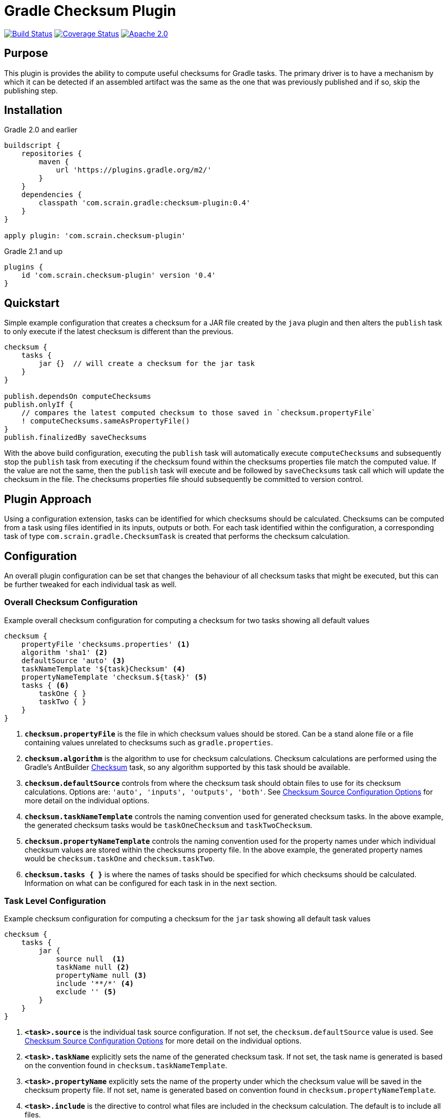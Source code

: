 :icons: font
:sectanchors:

= Gradle Checksum Plugin

image:https://travis-ci.org/scrain/gradle-checksum-plugin.svg?branch=master["Build Status", link="https://travis-ci.org/scrain/gradle-checksum-plugin"]
image:https://coveralls.io/repos/github/scrain/gradle-checksum-plugin/badge.svg?branch=master["Coverage Status", link="https://coveralls.io/github/scrain/gradle-checksum-plugin?branch=master"]
image:https://img.shields.io/badge/license-apache%202.0-blue.svg?style=flat["Apache 2.0", link="https://www.apache.org/licenses/LICENSE-2.0"]

== Purpose
This plugin is provides the ability to compute useful checksums for Gradle tasks.  The primary driver is to
have a mechanism by which it can be detected if an assembled artifact was the same as the one that was previously
published and if so, skip the publishing step.

== Installation

[source,groovy]
.Gradle 2.0 and earlier
----
buildscript {
    repositories {
        maven {
            url 'https://plugins.gradle.org/m2/'
        }
    }
    dependencies {
        classpath 'com.scrain.gradle:checksum-plugin:0.4'
    }
}

apply plugin: 'com.scrain.checksum-plugin'
----

[source,groovy]
.Gradle 2.1 and up
----
plugins {
    id 'com.scrain.checksum-plugin' version '0.4'
}
----



== Quickstart

Simple example configuration that creates a checksum for a JAR file created by the `java` plugin
and then alters the `publish` task to only execute if the latest checksum is different than the
previous.

[source,groovy]
----
checksum {
    tasks {
        jar {}  // will create a checksum for the jar task
    }
}

publish.dependsOn computeChecksums
publish.onlyIf {
    // compares the latest computed checksum to those saved in `checksum.propertyFile`
    ! computeChecksums.sameAsPropertyFile()
}
publish.finalizedBy saveChecksums
----

With the above build configuration, executing the `publish` task will automatically execute `computeChecksums`
and subsequently stop the `publish` task from executing if the checksum found within the checksums properties
file match the computed value.  If the value are not the same, then the `publish` task will execute and
be followed by `saveChecksums` task call which will update the checksum in the file.  The checksums properties
file should subsequently be committed to version control.

== Plugin Approach
Using a configuration extension, tasks can be identified for which checksums should be calculated.  Checksums can be
computed from a task using files identified in its inputs, outputs or both.  For each task identified within the
configuration, a corresponding task of type `com.scrain.gradle.ChecksumTask` is created that performs
the checksum calculation.

== Configuration

An overall plugin configuration can be set that changes the behaviour of all checksum tasks
that might be executed, but this can be further tweaked for each individual task as well.

=== Overall Checksum Configuration
[source,groovy]
.Example overall checksum configuration for computing a checksum for two tasks showing all default values
----
checksum {
    propertyFile 'checksums.properties' <1>
    algorithm 'sha1' <2>
    defaultSource 'auto' <3>
    taskNameTemplate '${task}Checksum' <4>
    propertyNameTemplate 'checksum.${task}' <5>
    tasks { <6>
        taskOne { }
        taskTwo { }
    }
}
----
<1> `**checksum.propertyFile**` is the file in which checksum values should be stored. Can be a stand alone file or a file containing
    values unrelated to checksums such as `gradle.properties`.
<2> `**checksum.algorithm**` is the algorithm to use for checksum calculations. Checksum calculations are performed using
    the Gradle's AntBuilder  https://ant.apache.org/manual/Tasks/checksum.html[Checksum] task, so any algorithm supported
    by this task should be available.
<3> `**checksum.defaultSource**` controls from where the checksum task should obtain files to use for its checksum calculations.
    Options are: `'auto', 'inputs', 'outputs', 'both'`.  See <<Checksum Source Configuration Options>> for more detail on
    the individual options.
<4> `**checksum.taskNameTemplate**` controls the naming convention used for generated checksum tasks.  In the above example, the generated
    checksum tasks would be `taskOneChecksum` and `taskTwoChecksum`.
<5> `**checksum.propertyNameTemplate**` controls the naming convention used for the property names under which individual
    checksum values are stored within the checksums property file.  In the above example, the generated property names
    would be `checksum.taskOne` and `checksum.taskTwo`.
<6> `**checksum.tasks { }**` is where the names of tasks should be specified for which
    checksums should be calculated.  Information on what can be configured for each task in in the next section.

=== Task Level Configuration

[source,groovy]
.Example checksum configuration for computing a checksum for the `jar` task showing all default task values
----
checksum {
    tasks {
        jar {
            source null  <1>
            taskName null <2>
            propertyName null <3>
            include '**/*' <4>
            exclude '' <5>
        }
    }
}
----

<1> `**<task>.source**` is the individual task source configuration.  If not set, the `checksum.defaultSource` value is used.
    See <<Checksum Source Configuration Options>> for more detail on the individual options.
<2> `**<task>.taskName**` explicitly sets the name of the generated checksum task.  If not set, the task name is generated
    is based on the convention found in `checksum.taskNameTemplate`.
<3> `**<task>.propertyName**` explicitly sets the name of the property under which the checksum value will be saved in
    the checksum property file.  If not set, name is generated based on convention found in `checksum.propertyNameTemplate`.
<4> `**<task>.include**` is the directive to control what files are included in the checksum calculation.  The default is
    to include all files.
<4> `**<task>.exclude**` is the directive to control what files are excluded from the checksum calculation.  The default is
    to exclude no files.

NOTE: See https://docs.gradle.org/current/javadoc/org/gradle/api/tasks/util/PatternFilterable.html[official Gradle documentation]
on `org.gradle.api.PatternFilterable` for more detail on how `include` and `exclude` might be configured.

//[source,groovy]
//.Minimalistic example of the same above configuration, but taking advantage of default values.
//----
//checksum {
//    tasks {
//        jar { }
//    }
//}
//----


//=== Default checksum configuration
//
//|===
//| Name | Default Value
//
//| `propertyFile`
//| `'checksums.properties'`
//
//| `algorithm`
//| `'sha1'`
//
//| `defaultSource`
//| `'auto'`
//|
//
//| `taskNameTemplate`
//| `'${task}Checksum'`
//|
//
//| `propertyNameTemplate`
//| `'checksum.${task}'`
//|
//
//| `tasks`
//| n/a
//|
//
//|===

=== Checksum Source Configuration Options

When the plugin creates a checksum task based from the `checksum` configuration block, it can configure it to calculate
the checksum from the files found within the identified task's inputs, outputs or both.  By default
`checksum.defaultSource` is set to `auto`, but values of `inputs`, `outputs` or `both` are also supported.  In addition,
this can be overridden for each individual task explicitly by setting its `<task>.source` option.  Descriptions of each
option are as follows:

[cols="1,5"]
|===
| Option | Description

| `auto` (default)
| Using this option will result in the checksum task being configured to use the files found in a task's inputs if
`task.inputs.hasInputs` evaluates to true, otherwise the files found in a task's outputs are used.

| `inputs`
| Uses the files found in a task's inputs for checksum calculations

| `outputs`
| Uses the files found in a task's outputs for checksum calculations

| `both`
| Uses the files found in both a task's inputs and outputs for checksum calculations

|===

== Checksum Considerations

=== Timestamps
It is not uncommon for build tasks to produce output that contains timestamps or other build-time related information.
While including these do not prevent checksums from being calculated, it will cause their values to be different for
every new build even though nothing may have materially changed.  If this is limited to a few files, the checksum
could be made to be more stable by using the `include` or `exclude` configurations to omit these ever-changing files.

==== Outputs of Zip tasks, including JARs
Zip archives contain a lot of time sensitive information, including the timestamps of the source files that the archive
contains.  This makes checksums for build generated archives very volatile even through the files they contain might be
identical as the previous.  For more stable checksums between builds, you can use the Zip task's input files instead.
In fact, the plugin's default configuration of `checksum.defaultSource=auto` should automatically use input files over
output if they are available and give you this behavior.

==== Compiled Groovy Classes
Prior to groovy 2.4, the groovy compiler embedded timestamps directly within the class files.  Because of this the
checksums for compiled classes will always be different between builds making them useless for detecting material
changes between builds.  See the following references for more detail.

* http://www.groovy-lang.org/mailing-lists.html#nabble-td365696

* https://github.com/groovy/groovy-core/commit/bcdb89e